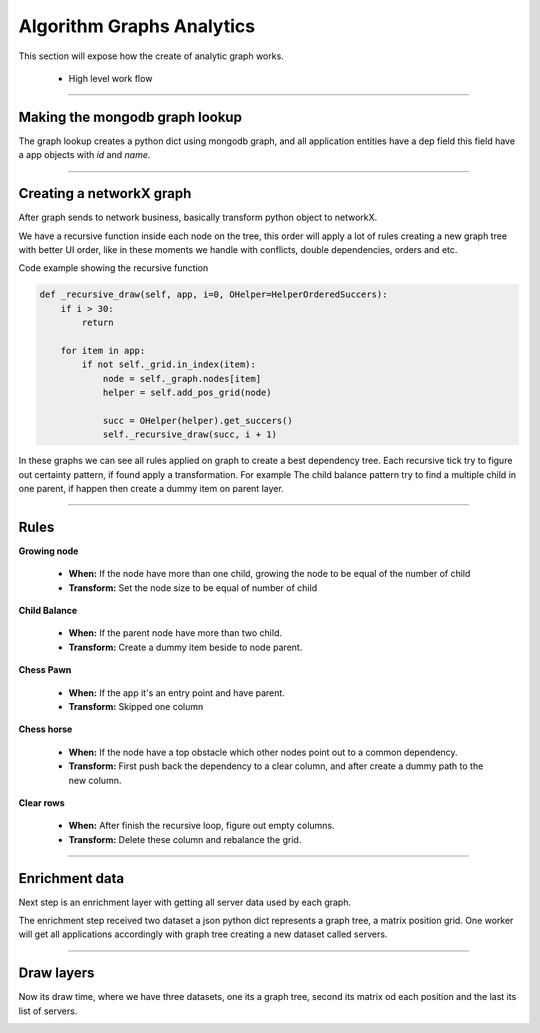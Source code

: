 Algorithm Graphs Analytics
==========================

This section will expose how the create of analytic graph works.

 - High level work flow

.. image:: ../_static/screen/analytics_internal.png
   :alt: Maestro Server - Analytics maestro architecture

----------

Making the mongodb graph lookup
-------------------------------

The graph lookup creates a python dict using mongodb graph, and all application entities have a dep field this field have a app objects with `id` and `name`.

.. image:: ../_static/analytics_graphs/ana_mongo.jpg

----------

Creating a networkX graph
-------------------------

After graph sends to network business, basically transform python object to networkX.

We have a recursive function inside each node on the tree, this order will apply a lot of rules creating a new graph tree with better UI order, like in these moments we handle with conflicts, double dependencies, orders and etc.

.. image:: ../_static/analytics_graphs/ana_recursive.jpg
   :alt: Maestro Server - Analytics Recursive

Code example showing the recursive function

.. code-block:: python

    def _recursive_draw(self, app, i=0, OHelper=HelperOrderedSuccers):
        if i > 30:
            return

        for item in app:
            if not self._grid.in_index(item):
                node = self._graph.nodes[item]
                helper = self.add_pos_grid(node)

                succ = OHelper(helper).get_succers()
                self._recursive_draw(succ, i + 1)


In these graphs we can see all rules applied on graph to create a best dependency tree. 
Each recursive tick try to figure out certainty pattern, if found apply a transformation. 
For example The child balance pattern try to find a multiple child in one parent, if happen then create a dummy item on parent layer.

-----


Rules
-----

**Growing node**

	- **When:** If the node have more than one child, growing the node to be equal of the number of child
	- **Transform:** Set the node size to be equal of number of child

**Child Balance**

	- **When:** If the parent node have more than two child.
	- **Transform:** Create a dummy item beside to node parent.

**Chess Pawn**

	- **When:** If the app it's an entry point and have parent.
	- **Transform:** Skipped one column

.. image:: ../_static/analytics_graphs/ana_analytics.png
   :alt: Maestro Server - Analytics

**Chess horse**

	- **When:** If the node have a top obstacle which other nodes point out to a common dependency.
	- **Transform:** First push back the dependency to a clear column, and after create a dummy path to the new column.

.. image:: ../_static/analytics_graphs/ana_chess.png
   :alt: Maestro Server - Analytics chess rules

**Clear rows**

	- **When:** After finish the recursive loop, figure out empty columns.
	- **Transform:** Delete these column and rebalance the grid.

.. image:: ../_static/analytics_graphs/ana_clear.png
   :alt: Maestro Server - Analytics clear system


----------

Enrichment data
---------------

Next step is an enrichment layer with getting all server data used by each graph.

The enrichment step received two dataset a json python dict represents a graph tree, a matrix position grid. 
One worker will get all applications accordingly with graph tree creating a new dataset called servers.

.. image:: ../_static/analytics_graphs/ana_enri.jpg
   :alt: Maestro Server - Analytics Enrichment

----------

Draw layers
-----------

Now its draw time, where we have three datasets, one its a graph tree, second its matrix od each position and the last its list of servers.

.. image:: ../_static/analytics_graphs/ana_rotation.png
   :alt: Maestro Server - Analytics Rotation

.. image:: ../_static/analytics_graphs/ana_vertical.png
   :alt: Maestro Server - Analytics Vertical